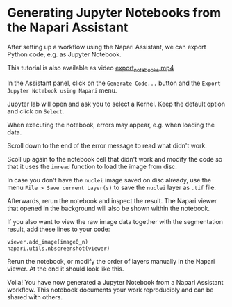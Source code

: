 * Generating Jupyter Notebooks from the Napari Assistant
  :PROPERTIES:
  :CUSTOM_ID: generating-jupyter-notebooks-from-the-napari-assistant
  :END:
After setting up a workflow using the Napari Assistant, we can export
Python code, e.g. as Jupyter Notebook.

This tutorial is also available as video
[[file:images/export_notebooks.mp4][export_notebooks.mp4]]

In the Assistant panel, click on the =Generate Code...= button and the
=Export Jupyter Notebook using Napari= menu.

[[file:images/export_notebooks01.jpg]]

Jupyter lab will open and ask you to select a Kernel. Keep the default
option and click on =Select=.

[[file:images/export_notebooks02.jpg]]

When executing the notebook, errors may appear, e.g. when loading the
data.

[[file:images/export_notebooks03.jpg]]

Scroll down to the end of the error message to read what didn't work.

[[file:images/export_notebooks04.jpg]]

Scoll up again to the notebook cell that didn't work and modify the code
so that it uses the =imread= function to load the image from disc.

[[file:images/export_notebooks05.jpg]]

In case you don't have the =nuclei= image saved on disc already, use the
menu =File > Save current Layer(s)= to save the =nuclei= layer as =.tif=
file.

[[file:images/export_notebooks06.jpg]]

Afterwards, rerun the notebook and inspect the result. The Napari viewer
that opened in the background will also be shown within the notebook.

[[file:images/export_notebooks07.jpg]]

If you also want to view the raw image data together with the
segmentation result, add these lines to your code:

#+begin_src python
viewer.add_image(image0_n)
napari.utils.nbscreenshot(viewer)
#+end_src

[[file:images/export_notebooks08.jpg]]

Rerun the notebook, or modify the order of layers manually in the Napari
viewer. At the end it should look like this.

[[file:images/export_notebooks09.jpg]]

Voila! You have now generated a Jupyter Notebook from a Napari Assistant
workflow. This notebook documents your work reproducibly and can be
shared with others.
